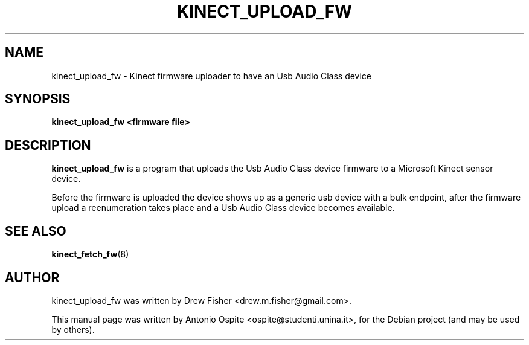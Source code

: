 .\"                                      Hey, EMACS: -*- nroff -*-
.\" First parameter, NAME, should be all caps
.\" Second parameter, SECTION, should be 1-8, maybe w/ subsection
.\" other parameters are allowed: see man(7), man(1)
.TH KINECT_UPLOAD_FW 8 "September 11, 2011"
.\" Please adjust this date whenever revising the manpage.
.\"
.\" Some roff macros, for reference:
.\" .nh        disable hyphenation
.\" .hy        enable hyphenation
.\" .ad l      left justify
.\" .ad b      justify to both left and right margins
.\" .nf        disable filling
.\" .fi        enable filling
.\" .br        insert line break
.\" .sp <n>    insert n+1 empty lines
.\" for manpage-specific macros, see man(7)
.SH NAME
kinect_upload_fw \- Kinect firmware uploader to have an Usb Audio Class device
.SH SYNOPSIS
.B kinect_upload_fw <firmware file>
.SH DESCRIPTION
.\" TeX users may be more comfortable with the \fB<whatever>\fP and
.\" \fI<whatever>\fP escape sequences to invode bold face and italics,
.\" respectively.
\fBkinect_upload_fw\fP is a program that uploads the Usb Audio Class device 
firmware to a Microsoft Kinect sensor device.
.PP
Before the firmware is uploaded the device shows up as a generic usb device
with a bulk endpoint, after the firmware upload a reenumeration takes place
and a Usb Audio Class device becomes available.
.SH SEE ALSO
.BR kinect_fetch_fw (8)
.br
.SH AUTHOR
kinect_upload_fw was written by Drew Fisher <drew.m.fisher@gmail.com>.
.PP
This manual page was written by Antonio Ospite <ospite@studenti.unina.it>,
for the Debian project (and may be used by others).
